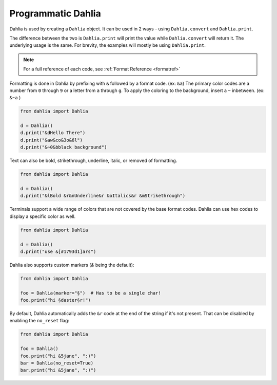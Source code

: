 Programmatic Dahlia
=================

Dahlia is used by creating a ``Dahlia`` object. It can be used in 2 ways - using ``Dahlia.convert`` and ``Dahlia.print``.

The difference between the two is ``Dahlia.print`` will print the value while ``Dahlia.convert`` will return it.
The underlying usage is the same. For brevity, the examples will mostly be using ``Dahlia.print``.

.. note:: 

    For a full reference of each code, see :ref:`Format Reference <formatref>`

Formatting is done in Dahlia by prefixing with ``&`` followed by a format code. (ex: ``&a``)
The primary color codes are a number from ``0`` through ``9`` or a letter from ``a`` through ``g``.
To apply the coloring to the background, insert a ``~`` inbetween. (ex: ``&~a`` )


.. code-block:: python

    from dahlia import Dahlia

    d = Dahlia()
    d.print("&dHello There")
    d.print("&aw&co&3o&6l")
    d.print("&~0&bblack background")

.. raw:: html

    <div class="notranslate">
        <div class="highlight">
        <pre><span class="&d">Hello There</span>
    <span class="&a">w</span><span class="&c">o</span><span class="&3">o</span><span class="&6">l</span>
    <span class="&~0 &b">black background</span>
    </pre>
        </div>
    </div>

Text can also be bold, strikethrough, underline, italic, or removed of formatting.

.. code-block:: python

    from dahlia import Dahlia

    d = Dahlia()
    d.print("&lBold &r&nUnderline&r &oItalics&r &mStrikethrough")


.. raw:: html

    <div class="notranslate">
        <div class="highlight">
        <pre class="&f"><span class="&l">Bold </span><span class="&n">Underline</span><span class="&o"> Italics </span><span class="&m">Strikethrough</span></pre>
        </div>
    </div>


Terminals support a wide range of colors that are not covered by the base format codes. Dahlia can use hex codes to display a specific color as well.

.. code-block:: python

    from dahlia import Dahlia

    d = Dahlia()
    d.print("use &[#1793d1]ars")


.. raw:: html

    <div class="notranslate">
        <div class="highlight">
        <pre id="data-highlight" class="&f">use <span color="#1793d1">ars</span></pre>
        </div>
    </div>


Dahlia also supports custom markers (`&` being the default):

.. code-block:: python

    from dahlia import Dahlia

    foo = Dahlia(marker="§")  # Has to be a single char!
    foo.print("hi §daster§r!")

.. raw:: html

    <div class="notranslate">
        <div class="highlight">
        <pre id="data-highlight" class="&f">hi <span class="&d">aster</span>!</pre>
        </div>
    </div>


By default, Dahlia automatically adds the ``&r`` code at the end of the string
if it's not present. That can be disabled by enabling the ``no_reset`` flag:

.. code-block:: python

    from dahlia import Dahlia

    foo = Dahlia()
    foo.print("hi &5jane", ":)")
    bar = Dahlia(no_reset=True)
    bar.print("hi &5jane", ":)")

.. raw:: html

    <div class="notranslate">
        <div class="highlight">
        <pre id="data-highlight" class="&f">hi <span class="&5">jane</span> :&#41;</pre>
        <pre id="data-highlight" class="&f">hi <span class="&5">jane :&#41;</span></pre>
        </div>
    </div>


